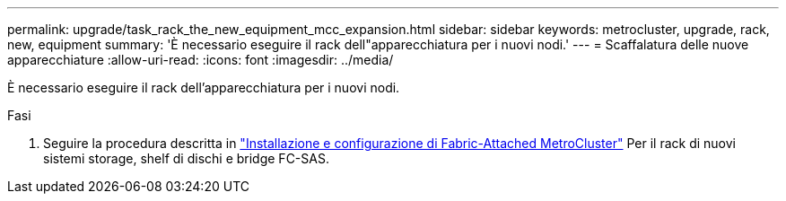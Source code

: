 ---
permalink: upgrade/task_rack_the_new_equipment_mcc_expansion.html 
sidebar: sidebar 
keywords: metrocluster, upgrade, rack, new, equipment 
summary: 'È necessario eseguire il rack dell"apparecchiatura per i nuovi nodi.' 
---
= Scaffalatura delle nuove apparecchiature
:allow-uri-read: 
:icons: font
:imagesdir: ../media/


[role="lead"]
È necessario eseguire il rack dell'apparecchiatura per i nuovi nodi.

.Fasi
. Seguire la procedura descritta in link:../install-fc/index.html["Installazione e configurazione di Fabric-Attached MetroCluster"] Per il rack di nuovi sistemi storage, shelf di dischi e bridge FC-SAS.

